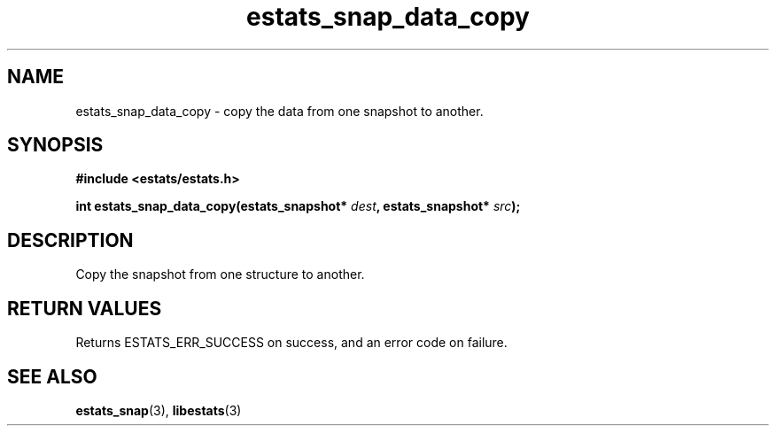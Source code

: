 .\" $Id: estats_snap_data_copy.3,v 1.1 2003/01/06 20:50:35 engelhar Exp $
.TH estats_snap_data_copy 3 "12 December 2002" "Estats Userland "Estats"
.SH NAME
estats_snap_data_copy \- copy the data from one snapshot to another.
.SH SYNOPSIS
.B #include <estats/estats.h>
.PP
.nf
.BI "int estats_snap_data_copy(estats_snapshot* " dest ", estats_snapshot* " src ");"
.fi
.SH DESCRIPTION
Copy the snapshot from one structure to another.
.SH RETURN VALUES
Returns ESTATS_ERR_SUCCESS on success, and an error code on failure.
.SH SEE ALSO
.BR estats_snap (3),
.BR libestats (3)
